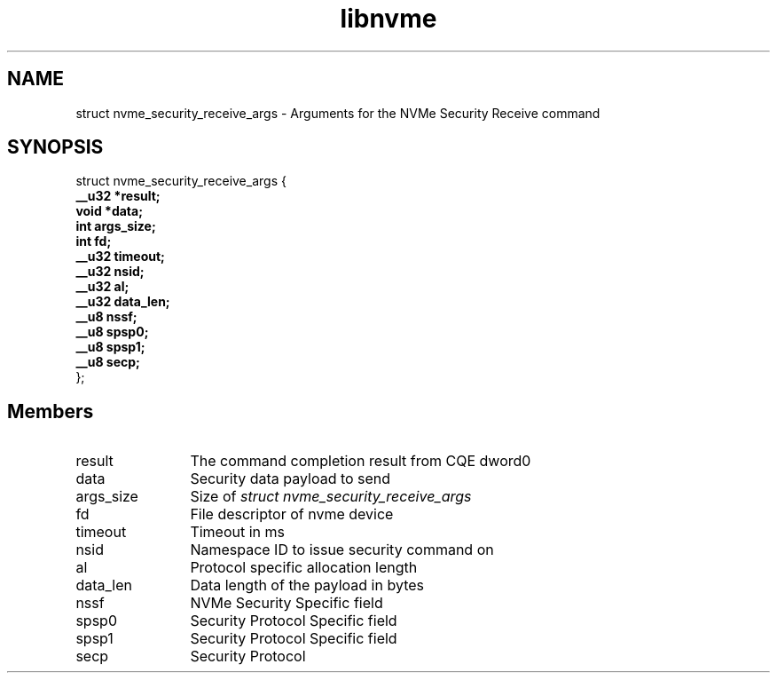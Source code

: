 .TH "libnvme" 9 "struct nvme_security_receive_args" "February 2022" "API Manual" LINUX
.SH NAME
struct nvme_security_receive_args \- Arguments for the NVMe Security Receive command
.SH SYNOPSIS
struct nvme_security_receive_args {
.br
.BI "    __u32 *result;"
.br
.BI "    void *data;"
.br
.BI "    int args_size;"
.br
.BI "    int fd;"
.br
.BI "    __u32 timeout;"
.br
.BI "    __u32 nsid;"
.br
.BI "    __u32 al;"
.br
.BI "    __u32 data_len;"
.br
.BI "    __u8 nssf;"
.br
.BI "    __u8 spsp0;"
.br
.BI "    __u8 spsp1;"
.br
.BI "    __u8 secp;"
.br
.BI "
};
.br

.SH Members
.IP "result" 12
The command completion result from CQE dword0
.IP "data" 12
Security data payload to send
.IP "args_size" 12
Size of \fIstruct nvme_security_receive_args\fP
.IP "fd" 12
File descriptor of nvme device
.IP "timeout" 12
Timeout in ms
.IP "nsid" 12
Namespace ID to issue security command on
.IP "al" 12
Protocol specific allocation length
.IP "data_len" 12
Data length of the payload in bytes
.IP "nssf" 12
NVMe Security Specific field
.IP "spsp0" 12
Security Protocol Specific field
.IP "spsp1" 12
Security Protocol Specific field
.IP "secp" 12
Security Protocol
